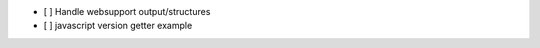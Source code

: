 .. image:: https://travis-ci.org/djpugh/docserver.svg?branch=master
    :target: https://travis-ci.org/djpugh/docserver

* [ ] Handle websupport output/structures
* [ ] javascript version getter example
